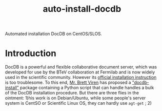 #+TITLE: auto-install-docdb
Automated installation DocDB on CentOS/SLOS.

* Introduction

DocDB is a powerful and flexible collaborative document server, which was developed for use by the BTeV collaboration at Fermilab and is now widely used in the scientific community. However its [[https://github.com/ericvaandering/DocDB][official installation instruction]] is too troublesome. To this end, [[https://github.com/brettviren][Mr. Brett Viren]] has proposed a [[https://github.com/brettviren/docdb-install]["docdb-install"]] package containing a Python script that can handle handles a bulk of the DocDB installation procedure. But there are three flies in the ointment: 1)his work is on Debian/Ubuntu, while  some people's server system is CentSO or Scientific Linux OS, they can hardly use =agt-get= ; 2)

